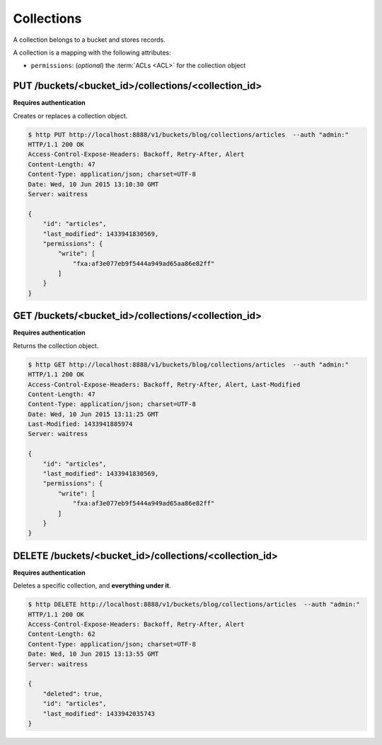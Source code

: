 .. _collections:

Collections
###########

A collection belongs to a bucket and stores records.

A collection is a mapping with the following attributes:

* ``permissions``: (*optional*) the :term:`ACLs <ACL>` for the collection object


.. .. note::

..     By default users have a bucket that is used for their own data.
..     Application can use this default bucket with the ``~`` shortcut.
..     ie: ``/buckets/~/collections/contacts`` will be the current user contacts.


PUT /buckets/<bucket_id>/collections/<collection_id>
====================================================

**Requires authentication**

Creates or replaces a collection object.

.. code-block:: http

    $ http PUT http://localhost:8888/v1/buckets/blog/collections/articles  --auth "admin:"
    HTTP/1.1 200 OK
    Access-Control-Expose-Headers: Backoff, Retry-After, Alert
    Content-Length: 47
    Content-Type: application/json; charset=UTF-8
    Date: Wed, 10 Jun 2015 13:10:30 GMT
    Server: waitress

    {
        "id": "articles",
        "last_modified": 1433941830569,
        "permissions": {
            "write": [
                "fxa:af3e077eb9f5444a949ad65aa86e82ff"
            ]
        }
    }


GET /buckets/<bucket_id>/collections/<collection_id>
====================================================

**Requires authentication**

Returns the collection object.

.. code-block:: http

    $ http GET http://localhost:8888/v1/buckets/blog/collections/articles  --auth "admin:"
    HTTP/1.1 200 OK
    Access-Control-Expose-Headers: Backoff, Retry-After, Alert, Last-Modified
    Content-Length: 47
    Content-Type: application/json; charset=UTF-8
    Date: Wed, 10 Jun 2015 13:11:25 GMT
    Last-Modified: 1433941885974
    Server: waitress

    {
        "id": "articles",
        "last_modified": 1433941830569,
        "permissions": {
            "write": [
                "fxa:af3e077eb9f5444a949ad65aa86e82ff"
            ]
        }
    }


DELETE /buckets/<bucket_id>/collections/<collection_id>
=======================================================

**Requires authentication**

Deletes a specific collection, and **everything under it**.

.. code-block:: http

    $ http DELETE http://localhost:8888/v1/buckets/blog/collections/articles  --auth "admin:"
    HTTP/1.1 200 OK
    Access-Control-Expose-Headers: Backoff, Retry-After, Alert
    Content-Length: 62
    Content-Type: application/json; charset=UTF-8
    Date: Wed, 10 Jun 2015 13:13:55 GMT
    Server: waitress

    {
        "deleted": true,
        "id": "articles",
        "last_modified": 1433942035743
    }
